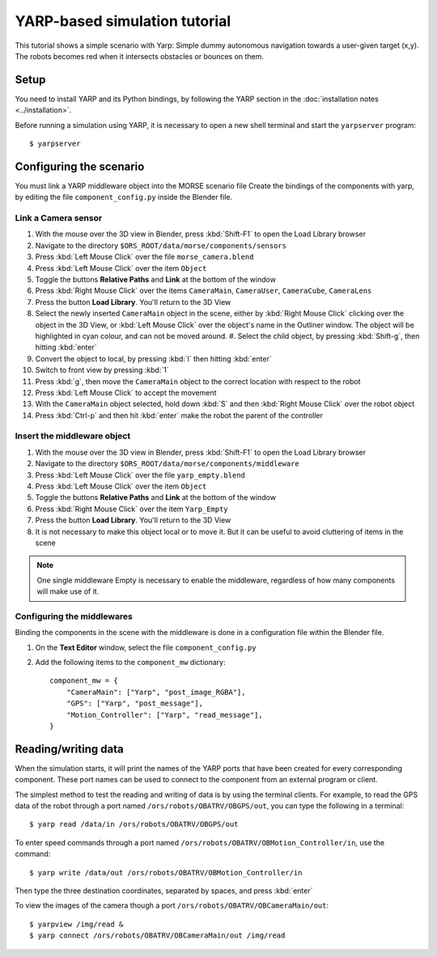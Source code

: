 YARP-based simulation tutorial
==============================

This tutorial shows a simple scenario with Yarp: Simple dummy autonomous navigation towards a user-given target (x,y). 
The robots becomes red when it intersects obstacles or bounces on them.

Setup
-----

You need to install YARP and its Python bindings, by following the YARP section in the :doc:`installation notes <../installation>`.

Before running a simulation using YARP, it is necessary to open a new shell terminal and start the ``yarpserver`` program::

  $ yarpserver

Configuring the scenario
------------------------

You must link a YARP middleware object into the MORSE scenario file
Create the bindings of the components with yarp, by editing the file ``component_config.py`` inside the Blender file.


Link a Camera sensor
++++++++++++++++++++

#. With the mouse over the 3D view in Blender, press :kbd:`Shift-F1` to open the Load Library browser
#. Navigate to the directory ``$ORS_ROOT/data/morse/components/sensors``
#. Press :kbd:`Left Mouse Click` over the file ``morse_camera.blend``
#. Press :kbd:`Left Mouse Click` over the item ``Object``
#. Toggle the buttons **Relative Paths** and **Link** at the bottom of the window
#. Press :kbd:`Right Mouse Click` over the items ``CameraMain``, ``CameraUser``, ``CameraCube``, ``CameraLens``
#. Press the button **Load Library**. You'll return to the 3D View
#. Select the newly inserted ``CameraMain`` object in the scene, either by
   :kbd:`Right Mouse Click` clicking over the object in the 3D View, or :kbd:`Left
   Mouse Click` over the object's name in the Outliner window. The object will be
   highlighted in cyan colour, and can not be moved around.  #. Select the child
   object, by pressing :kbd:`Shift-g`, then hitting :kbd:`enter`
#. Convert the object to local, by pressing :kbd:`l` then hitting :kbd:`enter`
#. Switch to front view by pressing :kbd:`1`
#. Press :kbd:`g`, then move the ``CameraMain`` object to the correct location with respect to the robot
#. Press :kbd:`Left Mouse Click` to accept the movement
#. With the ``CameraMain`` object selected, hold down :kbd:`S` and then :kbd:`Right Mouse Click` over the robot object
#. Press :kbd:`Ctrl-p` and then hit :kbd:`enter` make the robot the parent of the controller

Insert the middleware object
++++++++++++++++++++++++++++

#. With the mouse over the 3D view in Blender, press :kbd:`Shift-F1` to open the Load Library browser
#. Navigate to the directory ``$ORS_ROOT/data/morse/components/middleware``
#. Press :kbd:`Left Mouse Click` over the file ``yarp_empty.blend``
#. Press :kbd:`Left Mouse Click` over the item ``Object``
#. Toggle the buttons **Relative Paths** and **Link** at the bottom of the window
#. Press :kbd:`Right Mouse Click` over the item ``Yarp_Empty``
#. Press the button **Load Library**. You'll return to the 3D View
#. It is not necessary to make this object local or to move it. But it can be useful to avoid cluttering of items in the scene 

.. note:: One single middleware Empty is necessary to enable the middleware, regardless of how many components will make use of it.

Configuring the middlewares
+++++++++++++++++++++++++++

Binding the components in the scene with the middleware is done in a configuration file within the Blender file.

#. On the **Text Editor** window, select the file ``component_config.py``
#. Add the following items to the ``component_mw`` dictionary::
  
    component_mw = {
        "CameraMain": ["Yarp", "post_image_RGBA"],
        "GPS": ["Yarp", "post_message"],
        "Motion_Controller": ["Yarp", "read_message"],
    }
  

Reading/writing data
--------------------

When the simulation starts, it will print the names of the YARP ports that have
been created for every corresponding component. These port names can be used to
connect to the component from an external program or client.

The simplest method to test the reading and writing of data is by using the
terminal clients. For example, to read the GPS data of the robot through a port
named ``/ors/robots/OBATRV/OBGPS/out``, you can type the following in a
terminal::

  $ yarp read /data/in /ors/robots/OBATRV/OBGPS/out

To enter speed commands through a port named ``/ors/robots/OBATRV/OBMotion_Controller/in``, use the command::

  $ yarp write /data/out /ors/robots/OBATRV/OBMotion_Controller/in

Then type the three destination coordinates, separated by spaces, and press :kbd:`enter`

To view the images of the camera though a port ``/ors/robots/OBATRV/OBCameraMain/out``::

  $ yarpview /img/read &
  $ yarp connect /ors/robots/OBATRV/OBCameraMain/out /img/read
